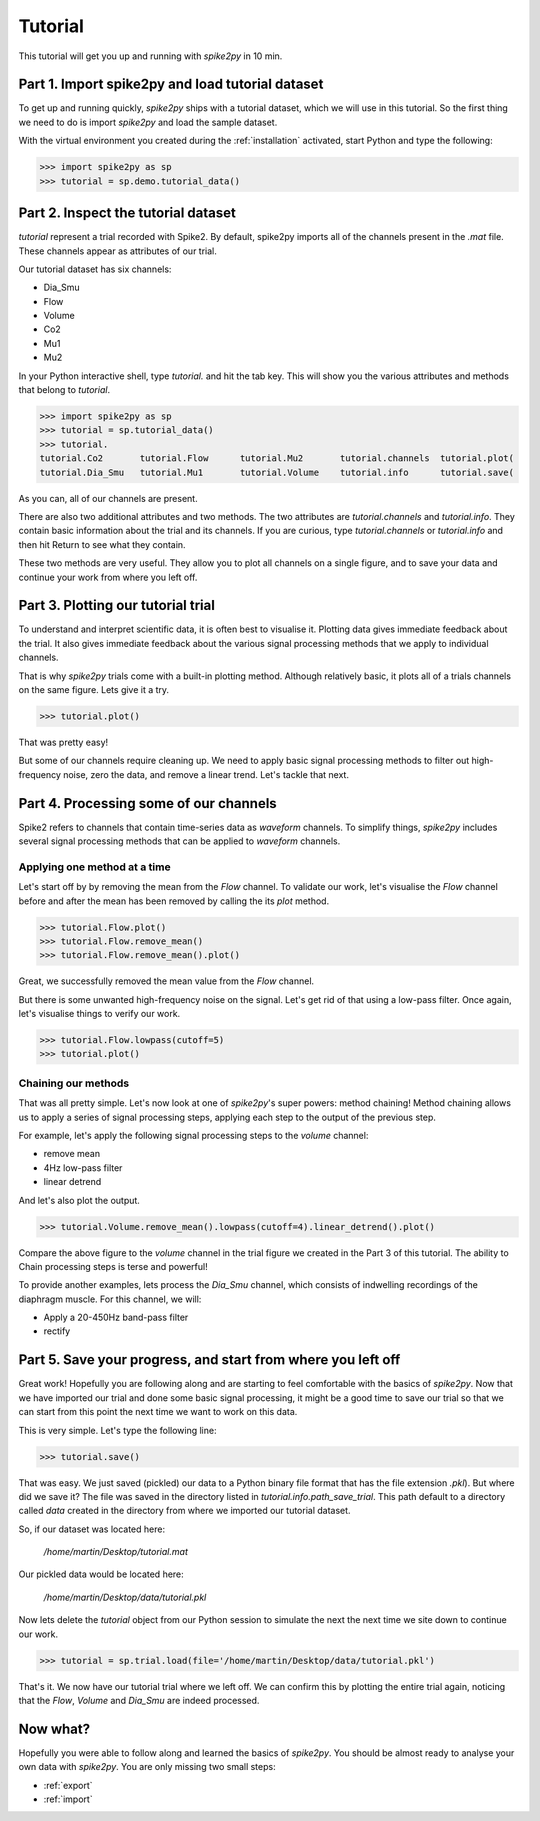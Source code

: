 Tutorial
========

This tutorial will get you up and running with *spike2py* in 10 min.

Part 1. Import spike2py and load tutorial dataset
-------------------------------------------------
To get up and running quickly, *spike2py* ships with a tutorial dataset, which we will use in this tutorial. So the first thing we need to do is import *spike2py* and load the sample dataset.

With the virtual environment you created during the :ref:`installation` activated, start Python and type the following:

.. code-block:: python

    >>> import spike2py as sp
    >>> tutorial = sp.demo.tutorial_data()

Part 2. Inspect the tutorial dataset
------------------------------------
`tutorial` represent a trial recorded with Spike2. By default, spike2py imports all of the channels present in the `.mat` file. These channels appear as attributes of our trial.

Our tutorial dataset has six channels:

* Dia_Smu
* Flow
* Volume
* Co2
* Mu1
* Mu2

In your Python interactive shell, type `tutorial.` and hit the tab key.
This will show you the various attributes and methods that belong to `tutorial`.

.. code-block:: python

   >>> import spike2py as sp
   >>> tutorial = sp.tutorial_data()
   >>> tutorial.
   tutorial.Co2       tutorial.Flow      tutorial.Mu2       tutorial.channels  tutorial.plot(
   tutorial.Dia_Smu   tutorial.Mu1       tutorial.Volume    tutorial.info      tutorial.save(

As you can, all of our channels are present.

There are also two additional attributes and two methods. The two attributes are `tutorial.channels` and `tutorial.info`. They contain basic information about the trial and its channels. If you are curious, type `tutorial.channels` or `tutorial.info` and then hit Return to see what they contain.

These two methods are very useful. They allow you to plot all channels on a single figure, and to save your data and continue your work from where you left off.

Part 3. Plotting our tutorial trial
-----------------------------------
To understand and interpret scientific data, it is often best to visualise it. Plotting data gives immediate feedback about the trial. It also gives immediate feedback about the various signal processing methods that we apply to individual channels.

That is why *spike2py* trials come with a built-in plotting method. Although relatively basic, it plots all of a trials channels on the same figure. Lets give it a try.

.. code-block:: python

    >>> tutorial.plot()


.. image:: ../img/tutorial_trial_plot.png
   :width: 600
   :align: center

That was pretty easy!

But some of our channels require cleaning up. We need to apply basic signal processing methods to filter out high-frequency noise, zero the data, and remove a linear trend. Let's tackle that next.

Part 4. Processing some of our channels
---------------------------------------
Spike2 refers to channels that contain time-series data as `waveform` channels. To simplify things, *spike2py* includes several signal processing methods that can be applied to `waveform` channels.

Applying one method at a time
~~~~~~~~~~~~~~~~~~~~~~~~~~~~~
Let's start off by by removing the mean from the `Flow` channel. To validate our work, let's visualise the `Flow` channel before and after the mean has been removed by calling the its `plot` method.

.. code-block:: python

    >>> tutorial.Flow.plot()
    >>> tutorial.Flow.remove_mean()
    >>> tutorial.Flow.remove_mean().plot()

.. image:: ../img/tutorial_flow_raw.png
   :width: 600
   :align: center

.. image:: ../img/tutorial_flow_zeroed.png
   :width: 600
   :align: center

Great, we successfully removed the mean value from the `Flow` channel.

But there is some unwanted high-frequency noise on the signal. Let's get rid of that using a low-pass filter. Once again, let's visualise things to verify our work.

.. code-block:: python

    >>> tutorial.Flow.lowpass(cutoff=5)
    >>> tutorial.plot()

.. image:: ../img/tutorial_flow_zeroed_filtered.png
   :width: 600
   :align: center

Chaining our methods
~~~~~~~~~~~~~~~~~~~~
That was all pretty simple. Let's now look at one of *spike2py*'s super powers: method chaining!
Method chaining allows us to apply a series of signal processing steps, applying each step to the output of the previous step.

For example, let's apply the following signal processing steps to the `volume` channel:

* remove mean
* 4Hz low-pass filter
* linear detrend

And let's also plot the output.

.. code-block:: python

    >>> tutorial.Volume.remove_mean().lowpass(cutoff=4).linear_detrend().plot()

.. image:: ../img/tutorial_volume.png
   :width: 600
   :align: center

Compare the above figure to the `volume` channel in the trial figure we created in the Part 3 of this tutorial. The ability to Chain processing steps is terse and powerful!

To provide another examples, lets process the `Dia_Smu` channel, which consists of indwelling recordings of the diaphragm muscle. For this channel, we will:

* Apply a 20-450Hz band-pass filter
* rectify

.. image:: ../img/tutorial_diaph_smu.png
   :width: 600
   :align: center

Part 5. Save your progress, and start from where you left off
-------------------------------------------------------------
Great work! Hopefully you are following along and are starting to feel comfortable with the basics of *spike2py*. Now that we have imported our trial and done some basic signal processing, it might be a good time to save our trial so that we can start from this point the next time we want to work on this data.

This is very simple. Let's type the following line:

.. code-block:: python

    >>> tutorial.save()

That was easy. We just saved (pickled) our data to a Python binary file format that has the file extension `.pkl`). But where did we save it? The file was saved in the directory listed in `tutorial.info.path_save_trial`. This path default to a directory called `data` created in the directory from where we imported our tutorial dataset.

So, if our dataset was located here:

   `/home/martin/Desktop/tutorial.mat`

Our pickled data would be located here:

   `/home/martin/Desktop/data/tutorial.pkl`

Now lets delete the `tutorial` object from our Python session to simulate the next the next time we site down to continue our work.

.. code-block:: python

   >>> tutorial = sp.trial.load(file='/home/martin/Desktop/data/tutorial.pkl')

That's it. We now have our tutorial trial where we left off. We can confirm this by plotting the entire trial again, noticing that the `Flow`, `Volume` and `Dia_Smu` are indeed processed.

.. image:: ../img/tutorial_trial_plot_post_load.png
   :width: 600
   :align: center


Now what?
---------
Hopefully you were able to follow along and learned the basics of *spike2py*. You should be almost ready to analyse your own data with *spike2py*. You are only missing two small steps:



* :ref:`export`
* :ref:`import`
